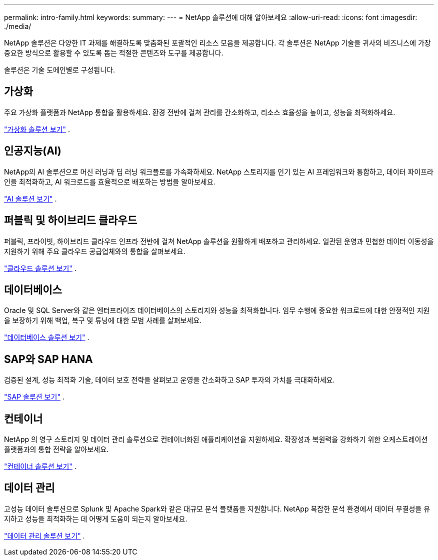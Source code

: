 ---
permalink: intro-family.html 
keywords:  
summary:  
---
= NetApp 솔루션에 대해 알아보세요
:allow-uri-read: 
:icons: font
:imagesdir: ./media/


[role="lead"]
NetApp 솔루션은 다양한 IT 과제를 해결하도록 맞춤화된 포괄적인 리소스 모음을 제공합니다.  각 솔루션은 NetApp 기술을 귀사의 비즈니스에 가장 중요한 방식으로 활용할 수 있도록 돕는 적절한 콘텐츠와 도구를 제공합니다.

솔루션은 기술 도메인별로 구성됩니다.



== 가상화

주요 가상화 플랫폼과 NetApp 통합을 활용하세요.  환경 전반에 걸쳐 관리를 간소화하고, 리소스 효율성을 높이고, 성능을 최적화하세요.

link:https://docs.netapp.com/us-en/netapp-solutions-virtualization/["가상화 솔루션 보기"] .



== 인공지능(AI)

NetApp의 AI 솔루션으로 머신 러닝과 딥 러닝 워크플로를 가속화하세요.  NetApp 스토리지를 인기 있는 AI 프레임워크와 통합하고, 데이터 파이프라인을 최적화하고, AI 워크로드를 효율적으로 배포하는 방법을 알아보세요.

link:https://docs.netapp.com/us-en/netapp-solutions-ai/["AI 솔루션 보기"] .



== 퍼블릭 및 하이브리드 클라우드

퍼블릭, 프라이빗, 하이브리드 클라우드 인프라 전반에 걸쳐 NetApp 솔루션을 원활하게 배포하고 관리하세요.  일관된 운영과 민첩한 데이터 이동성을 지원하기 위해 주요 클라우드 공급업체와의 통합을 살펴보세요.

link:https://docs.netapp.com/us-en/netapp-solutions-cloud/["클라우드 솔루션 보기"] .



== 데이터베이스

Oracle 및 SQL Server와 같은 엔터프라이즈 데이터베이스의 스토리지와 성능을 최적화합니다.  임무 수행에 중요한 워크로드에 대한 안정적인 지원을 보장하기 위해 백업, 복구 및 튜닝에 대한 모범 사례를 살펴보세요.

link:https://docs.netapp.com/us-en/netapp-solutions-databases/["데이터베이스 솔루션 보기"] .



== SAP와 SAP HANA

검증된 설계, 성능 최적화 기술, 데이터 보호 전략을 살펴보고 운영을 간소화하고 SAP 투자의 가치를 극대화하세요.

link:https://docs.netapp.com/us-en/netapp-solutions-sap/["SAP 솔루션 보기"] .



== 컨테이너

NetApp 의 영구 스토리지 및 데이터 관리 솔루션으로 컨테이너화된 애플리케이션을 지원하세요.  확장성과 복원력을 강화하기 위한 오케스트레이션 플랫폼과의 통합 전략을 알아보세요.

link:https://docs.netapp.com/us-en/netapp-solutions-containers/["컨테이너 솔루션 보기"] .



== 데이터 관리

고성능 데이터 솔루션으로 Splunk 및 Apache Spark와 같은 대규모 분석 플랫폼을 지원합니다.  NetApp 복잡한 분석 환경에서 데이터 무결성을 유지하고 성능을 최적화하는 데 어떻게 도움이 되는지 알아보세요.

link:https://docs.netapp.com/us-en/netapp-solutions-dataops/["데이터 관리 솔루션 보기"] .
